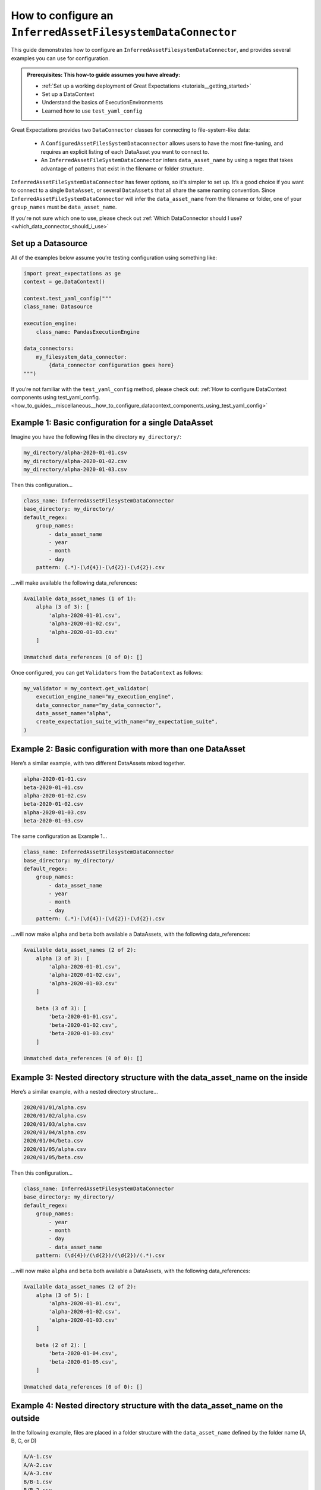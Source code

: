 .. _how_to_guides__miscellaneous__how_to_configure_a_inferredassetfilesystemdataconnector:

How to configure an ``InferredAssetFilesystemDataConnector``
============================================================

This guide demonstrates how to configure an ``InferredAssetFilesystemDataConnector``, and provides several examples you can use for configuration.

.. admonition:: Prerequisites: This how-to guide assumes you have already:

  - :ref:`Set up a working deployment of Great Expectations <tutorials__getting_started>`
  - Set up a DataContext
  - Understand the basics of ExecutionEnvironments
  - Learned how to use ``test_yaml_config``

Great Expectations provides two ``DataConnector`` classes for connecting to file-system-like data:

    - A ``ConfiguredAssetFilesSystemDataconnector`` allows users to have the most fine-tuning, and requires an explicit listing of each DataAsset you want to connect to.
    - An ``InferredAssetFileSystemDataConnector`` infers ``data_asset_name`` by using a regex that takes advantage of patterns that exist in the filename or folder structure.

``InferredAssetFileSystemDataConnector`` has fewer options, so it's simpler to set up. It’s a good choice if you want to connect to a single ``DataAsset``, or several ``DataAssets`` that all share the same naming convention.
Since ``InferredAssetFileSystemDataConnector`` will infer the ``data_asset_name`` from the filename or folder, one of your ``group_names`` must be ``data_asset_name``.


If you're not sure which one to use, please check out :ref:`Which DataConnector should I use? <which_data_connector_should_i_use>`

Set up a Datasource
-------------------

All of the examples below assume you’re testing configuration using something like:

.. code-block:: python

    import great_expectations as ge
    context = ge.DataContext()

    context.test_yaml_config("""
    class_name: Datasource

    execution_engine:
        class_name: PandasExecutionEngine

    data_connectors:
        my_filesystem_data_connector:
            {data_connector configuration goes here}
    """)


If you’re not familiar with the ``test_yaml_config`` method, please check out: :ref:`How to configure DataContext components using test_yaml_config. <how_to_guides__miscellaneous__how_to_configure_datacontext_components_using_test_yaml_config>`


Example 1: Basic configuration for a single DataAsset
-----------------------------------------------------

Imagine you have the following files in the directory ``my_directory/``:

.. code-block:: bash

    my_directory/alpha-2020-01-01.csv
    my_directory/alpha-2020-01-02.csv
    my_directory/alpha-2020-01-03.csv


Then this configuration...

.. code-block:: yaml

    class_name: InferredAssetFilesystemDataConnector
    base_directory: my_directory/
    default_regex:
        group_names:
            - data_asset_name
            - year
            - month
            - day
        pattern: (.*)-(\d{4})-(\d{2})-(\d{2}).csv

...will make available the following data_references:

.. code-block::

    Available data_asset_names (1 of 1):
        alpha (3 of 3): [
            'alpha-2020-01-01.csv',
            'alpha-2020-01-02.csv',
            'alpha-2020-01-03.csv'
        ]

    Unmatched data_references (0 of 0): []

Once configured, you can get ``Validators`` from the ``DataContext`` as follows:

.. code-block:: python

    my_validator = my_context.get_validator(
        execution_engine_name="my_execution_engine",
        data_connector_name="my_data_connector",
        data_asset_name="alpha",
        create_expectation_suite_with_name="my_expectation_suite",
    )

Example 2: Basic configuration with more than one DataAsset
-----------------------------------------------------------

Here’s a similar example, with two different DataAssets mixed together.

.. code-block::

    alpha-2020-01-01.csv
    beta-2020-01-01.csv
    alpha-2020-01-02.csv
    beta-2020-01-02.csv
    alpha-2020-01-03.csv
    beta-2020-01-03.csv

The same configuration as Example 1...

.. code-block:: yaml

    class_name: InferredAssetFilesystemDataConnector
    base_directory: my_directory/
    default_regex:
        group_names:
            - data_asset_name
            - year
            - month
            - day
        pattern: (.*)-(\d{4})-(\d{2})-(\d{2}).csv

...will now make ``alpha`` and ``beta`` both available a DataAssets, with the following data_references:

.. code-block::

    Available data_asset_names (2 of 2):
        alpha (3 of 3): [
            'alpha-2020-01-01.csv',
            'alpha-2020-01-02.csv',
            'alpha-2020-01-03.csv'
        ]

        beta (3 of 3): [
            'beta-2020-01-01.csv',
            'beta-2020-01-02.csv',
            'beta-2020-01-03.csv'
        ]

    Unmatched data_references (0 of 0): []


Example 3: Nested directory structure with the data_asset_name on the inside
----------------------------------------------------------------------------

Here’s a similar example, with a nested directory structure...

.. code-block::

    2020/01/01/alpha.csv
    2020/01/02/alpha.csv
    2020/01/03/alpha.csv
    2020/01/04/alpha.csv
    2020/01/04/beta.csv
    2020/01/05/alpha.csv
    2020/01/05/beta.csv

Then this configuration...

.. code-block:: yaml

    class_name: InferredAssetFilesystemDataConnector
    base_directory: my_directory/
    default_regex:
        group_names:
            - year
            - month
            - day
            - data_asset_name
        pattern: (\d{4})/(\d{2})/(\d{2})/(.*).csv

...will now make ``alpha`` and ``beta`` both available a DataAssets, with the following data_references:

.. code-block::

    Available data_asset_names (2 of 2):
        alpha (3 of 5): [
            'alpha-2020-01-01.csv',
            'alpha-2020-01-02.csv',
            'alpha-2020-01-03.csv'
        ]

        beta (2 of 2): [
            'beta-2020-01-04.csv',
            'beta-2020-01-05.csv',
        ]

    Unmatched data_references (0 of 0): []


Example 4: Nested directory structure with the data_asset_name on the outside
-----------------------------------------------------------------------------

In the following example, files are placed in a folder structure with the ``data_asset_name`` defined by the folder name (A, B, C, or D)

.. code-block::

    A/A-1.csv
    A/A-2.csv
    A/A-3.csv
    B/B-1.csv
    B/B-2.csv
    B/B-3.csv
    C/C-1.csv
    C/C-2.csv
    C/C-3.csv
    D/D-1.csv
    D/D-2.csv
    D/D-3.csv

Then this configuration...

.. code-block:: yaml

    class_name: InferredAssetFilesystemDataConnector
    base_directory: /

    default_regex:
        group_names:
            - data_asset_name
            - letter
            - number
        pattern: (\w{1})/(\w{1})-(\d{1}).csv


...will now make ``A`` and ``B`` and ``C`` into data_assets, with each containing 3 data_references

.. code-block::

	Available data_asset_names (3 of 4):
		A (3 of 3): ['test_dir_charlie/A/A-1.csv',
                    'test_dir_charlie/A/A-2.csv',
                    'test_dir_charlie/A/A-3.csv']
		B (3 of 3): ['test_dir_charlie/B/B-1.csv',
                    'test_dir_charlie/B/B-2.csv',
                    'test_dir_charlie/B/B-3.csv']
		C (3 of 3): ['test_dir_charlie/C/C-1.csv',
                    'test_dir_charlie/C/C-2.csv',
                    'test_dir_charlie/C/C-3.csv']

	Unmatched data_references (0 of 0): []


Example 5: Redundant information in the naming convention (S3 Bucket)
----------------------------------------------------------------------

Here’s another example of a nested directory structure with data_asset_name defined in the bucket_name.

.. code-block::

    my_bucket/2021/01/01/log_file-20210101.txt.gz,
    my_bucket/2021/01/02/log_file-20210102.txt.gz,
    my_bucket/2021/01/03/log_file-20210103.txt.gz,
    my_bucket/2021/01/04/log_file-20210104.txt.gz,
    my_bucket/2021/01/05/log_file-20210105.txt.gz,
    my_bucket/2021/01/06/log_file-20210106.txt.gz,
    my_bucket/2021/01/07/log_file-20210107.txt.gz,


Here’s a configuration that will allow all the log files in the bucket to be associated with a single data_asset, ``my_bucket``

.. code-block:: yaml

    class_name: InferredAssetFilesystemDataConnector
    base_directory: /

    default_regex:
         group_names:
            - year
            - month
            - day
            - data_asset_name
         pattern: (\w{11})/(\d{4})/(\d{2})/(\d{2})/log_file-.*.csv


All the log files will be mapped to a single data_asset named ``my_bucket``.

.. code-block::

    Available data_asset_names (1 of 1):
        my_bucket (3 of 7): [
            'my_bucket/2021/01/03/log_file-*.csv',
            'my_bucket/2021/01/04/log_file-*.csv',
            'my_bucket/2021/01/05/log_file-*.csv'
        ]

    Unmatched data_references (0 of 0): []



Example 6: Redundant information in the naming convention (random hash in name)
-------------------------------------------------------------------------------

In the following example, files are placed in folders according to the date of creation, and given a random hash value in their name.

.. code-block::

    2021/01/01/log_file-2f1e94b40f310274b485e72050daf591.txt.gz
    2021/01/02/log_file-7f5d35d4f90bce5bf1fad680daac48a2.txt.gz
    2021/01/03/log_file-99d5ed1123f877c714bbe9a2cfdffc4b.txt.gz
    2021/01/04/log_file-885d40a5661bbbea053b2405face042f.txt.gz
    2021/01/05/log_file-d8e478f817b608729cfc8fb750ebfc84.txt.gz
    2021/01/06/log_file-b1ca8d1079c00fd4e210f7ef31549162.txt.gz
    2021/01/07/log_file-d34b4818c52e74b7827504920af19a5c.txt.gz


Here’s a configuration that will allow all the log files to be associated with a single data_asset, ``log_file``

.. code-block:: yaml

    class_name: InferredAssetFilesystemDataConnector
    base_directory: /

    default_regex:
        group_names:
            - year
            - month
            - day
            - data_asset_name
        pattern: (\d{4})/(\d{2})/(\d{2})/(log_file)-.*\.txt\.gz

... will give you the following output

.. code-block::

    Available data_asset_names (1 of 1):
        log_file (3 of 7): [
            '2021/01/03/log_file-*.txt.gz',
            '2021/01/04/log_file-*.txt.gz',
            '2021/01/05/log_file-*.txt.gz'
        ]

    Unmatched data_references (0 of 0): []


Example 7: Redundant information in the naming convention (timestamp of file creation)
--------------------------------------------------------------------------------------

In the following example, files are placed in a single folder, and the name includes a timestamp of when the files were created

.. code-block::

    log_file-2021-01-01-035419.163324.txt.gz
    log_file-2021-01-02-035513.905752.txt.gz
    log_file-2021-01-03-035455.848839.txt.gz
    log_file-2021-01-04-035251.47582.txt.gz
    log_file-2021-01-05-033034.289789.txt.gz
    log_file-2021-01-06-034958.505688.txt.gz
    log_file-2021-01-07-033545.600898.txt.gz


Here’s a configuration that will allow all the log files to be associated with a single data_asset named ``log_file``.

.. code-block:: yaml

    class_name: InferredAssetFilesystemDataConnector
    base_directory: /

    default_regex:
        group_names:
            - data_asset_name
            - year
            - month
            - day
        pattern: (log_file)-(\\d{{4}})-(\\d{{2}})-(\\d{{2}})-.*\\.*\\.txt\\.gz


All the log files will be mapped to the data_asset ``log_file``.

.. code-block::

    Available data_asset_names (1 of 1):
        some_bucket (3 of 7): [
            'some_bucket/2021/01/03/log_file-*.txt.gz',
            'some_bucket/2021/01/04/log_file-*.txt.gz',
            'some_bucket/2021/01/05/log_file-*.txt.gz'
    ]

    Unmatched data_references (0 of 0): []


.. discourse::
   :topic_identifier: 522
